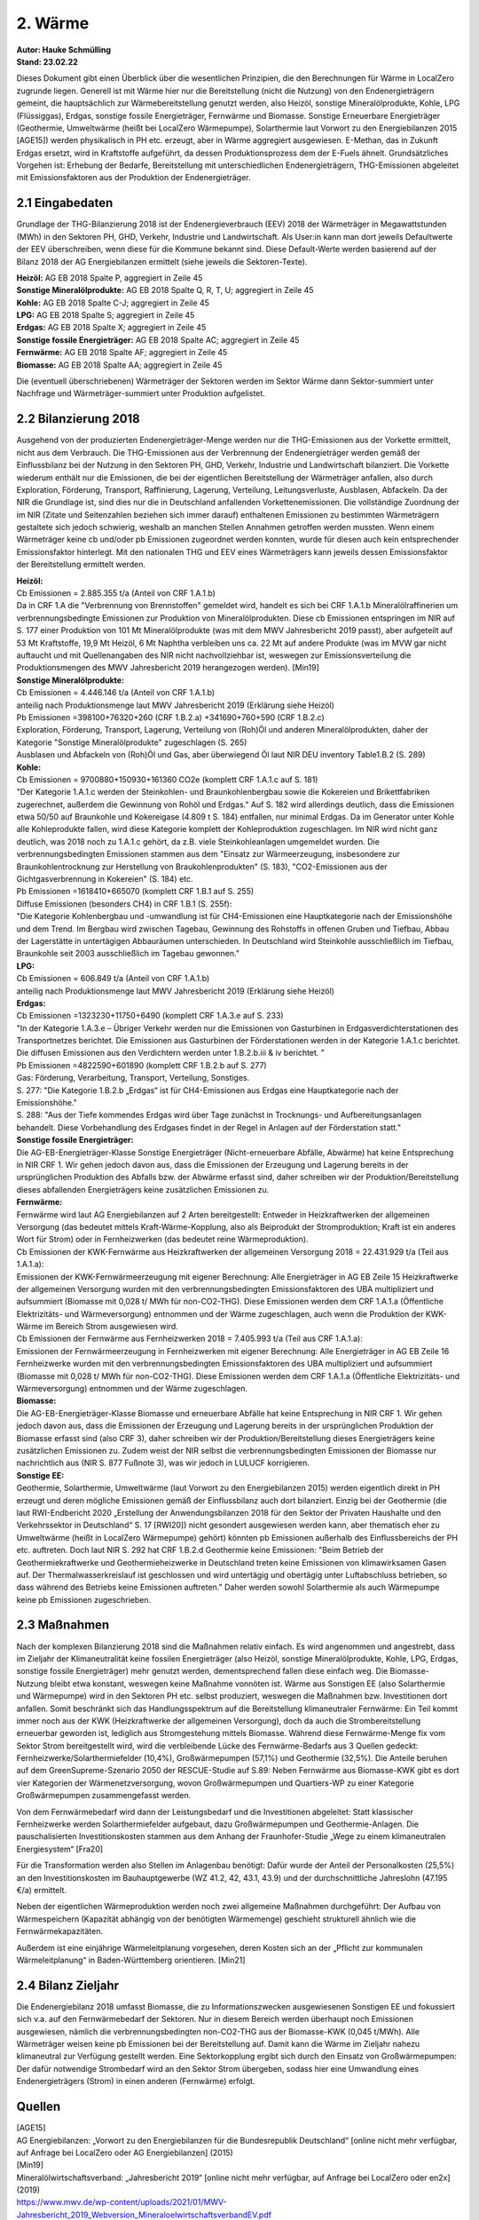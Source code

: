 2. Wärme
======== 
| **Autor: Hauke Schmülling** 
| **Stand: 23.02.22** 

 

Dieses Dokument gibt einen Überblick über die wesentlichen Prinzipien, die den Berechnungen für Wärme in LocalZero zugrunde liegen. Generell ist mit Wärme hier nur die Bereitstellung (nicht die Nutzung) von den Endenergieträgern gemeint, die hauptsächlich zur Wärmebereitstellung genutzt werden, also Heizöl, sonstige Mineralölprodukte, Kohle, LPG (Flüssiggas), Erdgas, sonstige fossile Energieträger, Fernwärme und Biomasse. Sonstige Erneuerbare Energieträger (Geothermie, Umweltwärme (heißt bei LocalZero Wärmepumpe), Solarthermie laut Vorwort zu den Energiebilanzen 2015 [AGE15]) werden physikalisch in PH etc. erzeugt, aber in Wärme aggregiert ausgewiesen. E-Methan, das in Zukunft Erdgas ersetzt, wird in Kraftstoffe aufgeführt, da dessen Produktionsprozess dem der E-Fuels ähnelt. Grundsätzliches Vorgehen ist: Erhebung der Bedarfe, Bereitstellung mit unterschiedlichen Endenergieträgern, THG-Emissionen abgeleitet mit Emissionsfaktoren aus der Produktion der Endenergieträger. 

2.1 Eingabedaten
----------------

Grundlage der THG-Bilanzierung 2018 ist der Endenergieverbrauch (EEV) 2018 der Wärmeträger in Megawattstunden (MWh) in den Sektoren PH, GHD, Verkehr, Industrie und Landwirtschaft. Als User:in kann man dort jeweils Defaultwerte der EEV überschreiben, wenn diese für die Kommune bekannt sind. Diese Default-Werte werden basierend auf der Bilanz 2018 der AG Energiebilanzen ermittelt (siehe jeweils die Sektoren-Texte). 
 

| **Heizöl:** AG EB 2018 Spalte P, aggregiert in Zeile 45 
| **Sonstige Mineralölprodukte:** AG EB 2018 Spalte Q, R, T, U; aggregiert in Zeile 45 
| **Kohle:** AG EB 2018 Spalte C-J; aggregiert in Zeile 45 
| **LPG:** AG EB 2018 Spalte S; aggregiert in Zeile 45 
| **Erdgas:** AG EB 2018 Spalte X; aggregiert in Zeile 45 
| **Sonstige fossile Energieträger:** AG EB 2018 Spalte AC; aggregiert in Zeile 45 
| **Fernwärme:** AG EB 2018 Spalte AF; aggregiert in Zeile 45 
| **Biomasse:** AG EB 2018 Spalte AA; aggregiert in Zeile 45 

Die (eventuell überschriebenen) Wärmeträger der Sektoren werden im Sektor Wärme dann Sektor-summiert unter Nachfrage und Wärmeträger-summiert unter Produktion aufgelistet.  


2.2 Bilanzierung 2018 
---------------------
 
Ausgehend von der produzierten Endenergieträger-Menge werden nur die THG-Emissionen aus der Vorkette ermittelt, nicht aus dem Verbrauch. Die THG-Emissionen aus der Verbrennung der Endenergieträger werden gemäß der Einflussbilanz bei der Nutzung in den Sektoren PH, GHD, Verkehr, Industrie und Landwirtschaft bilanziert. Die Vorkette wiederum enthält nur die Emissionen, die bei der eigentlichen Bereitstellung der Wärmeträger anfallen, also durch Exploration, Förderung, Transport, Raffinierung, Lagerung, Verteilung, Leitungsverluste, Ausblasen, Abfackeln. Da der NIR die Grundlage ist, sind dies nur die in Deutschland anfallenden Vorkettenemissionen. Die vollständige Zuordnung der im NIR (Zitate und Seitenzahlen beziehen sich immer darauf) enthaltenen Emissionen zu bestimmten Wärmeträgern gestaltete sich jedoch schwierig, weshalb an manchen Stellen Annahmen getroffen werden mussten. Wenn einem Wärmeträger keine cb und/oder pb Emissionen zugeordnet werden konnten, wurde für diesen auch kein entsprechender Emissionsfaktor hinterlegt. Mit den nationalen THG und EEV eines Wärmeträgers kann jeweils dessen Emissionsfaktor der Bereitstellung ermittelt werden. 

| **Heizöl:**  
| Cb Emissionen = 2.885.355  t/a (Anteil von CRF 1.A.1.b) 
| Da in CRF 1.A die "Verbrennung von Brennstoffen" gemeldet wird, handelt es sich bei CRF 1.A.1.b Mineralölraffinerien um verbrennungsbedingte Emissionen zur Produktion von Mineralölprodukten. Diese cb Emissionen entspringen im NIR auf S. 177 einer Produktion von 101 Mt Mineralölprodukte (was mit dem MWV Jahresbericht 2019 passt), aber aufgeteilt auf 53 Mt Kraftstoffe, 19,9 Mt Heizöl, 6 Mt Naphtha verbleiben uns ca. 22 Mt auf andere Produkte (was im MVW gar nicht auftaucht und mit Quellenangaben des NIR nicht nachvollziehbar ist, weswegen zur Emissionsverteilung die Produktionsmengen des MWV Jahresbericht 2019 herangezogen werden). [Min19] 

| **Sonstige Mineralölprodukte:**  
| Cb Emissionen = 4.446.146  t/a (Anteil von CRF 1.A.1.b) 
| anteilig nach Produktionsmenge laut MWV Jahresbericht 2019 (Erklärung siehe Heizöl) 

| Pb Emissionen =398100+76320+260 (CRF 1.B.2.a) +341690+760+590 (CRF 1.B.2.c) 
| Exploration, Förderung, Transport, Lagerung, Verteilung von (Roh)Öl und anderen Mineralölprodukten, daher der Kategorie "Sonstige Mineralölprodukte" zugeschlagen (S. 265) 
| Ausblasen und Abfackeln von (Roh)Öl und Gas, aber überwiegend Öl laut NIR DEU inventory Table1.B.2 (S. 289) 

| **Kohle:** 
| Cb Emissionen = 9700880+150930+161360 CO2e (komplett CRF 1.A.1.c auf S. 181) 
| "Der Kategorie 1.A.1.c werden der Steinkohlen- und Braunkohlenbergbau sowie die Kokereien und Brikettfabriken zugerechnet, außerdem die Gewinnung von Rohöl und Erdgas." Auf S. 182 wird allerdings deutlich, dass die Emissionen etwa 50/50 auf Braunkohle und Kokereigase (4.809 t S. 184) entfallen, nur minimal Erdgas. Da im Generator unter Kohle alle Kohleprodukte fallen, wird diese Kategorie komplett der Kohleproduktion zugeschlagen. Im NIR wird nicht ganz deutlich, was 2018 noch zu 1.A.1.c gehört, da z.B. viele Steinkohleanlagen umgemeldet wurden. Die verbrennungsbedingten Emissionen stammen aus dem "Einsatz zur Wärmeerzeugung, insbesondere zur Braunkohlentrocknung zur Herstellung von Braukohlenprodukten" (S. 183), "CO2-Emissionen aus der Gichtgasverbrennung in Kokereien" (S. 184) etc. 

| Pb Emissionen =1618410+665070 (komplett CRF 1.B.1 auf S. 255) 
| Diffuse Emissionen (besonders CH4) in CRF 1.B.1 (S. 255f): 
| "Die Kategorie Kohlenbergbau und -umwandlung ist für CH4-Emissionen eine Hauptkategorie nach der Emissionshöhe und dem Trend. Im Bergbau wird zwischen Tagebau, Gewinnung des Rohstoffs in offenen Gruben und Tiefbau, Abbau der Lagerstätte in untertägigen Abbauräumen unterschieden. In Deutschland wird Steinkohle ausschließlich im Tiefbau, Braunkohle seit 2003 ausschließlich im Tagebau gewonnen." 
 
| **LPG:**  
| Cb Emissionen = 606.849  t/a (Anteil von CRF 1.A.1.b) 
| anteilig nach Produktionsmenge laut MWV Jahresbericht 2019 (Erklärung siehe Heizöl) 

| **Erdgas:**  
| Cb Emissionen =1323230+11750+6490 (komplett CRF 1.A.3.e auf S. 233) 
| "In der Kategorie 1.A.3.e – Übriger Verkehr werden nur die Emissionen von Gasturbinen in Erdgasverdichterstationen des Transportnetzes berichtet. Die Emissionen aus Gasturbinen der Förderstationen werden in der Kategorie 1.A.1.c berichtet. Die diffusen Emissionen aus den Verdichtern werden unter 1.B.2.b.iii & iv berichtet. " 

| Pb Emissionen =4822590+601890 (komplett CRF 1.B.2.b auf S. 277) 
| Gas: Förderung, Verarbeitung, Transport, Verteilung, Sonstiges. 
| S. 277: "Die Kategorie 1.B.2.b „Erdgas“ ist für CH4-Emissionen aus Erdgas eine Hauptkategorie nach der Emissionshöhe." 
| S. 288: "Aus der Tiefe kommendes Erdgas wird über Tage zunächst in Trocknungs- und Aufbereitungsanlagen behandelt. Diese Vorbehandlung des Erdgases findet in der Regel in Anlagen auf der Förderstation statt." 

| **Sonstige fossile Energieträger:**  
| Die AG-EB-Energieträger-Klasse Sonstige Energieträger (Nicht-erneuerbare Abfälle, Abwärme) hat keine Entsprechung in NIR CRF 1. Wir gehen jedoch davon aus, dass die Emissionen der Erzeugung und Lagerung bereits in der ursprünglichen Produktion des Abfalls bzw. der Abwärme erfasst sind, daher schreiben wir der Produktion/Bereitstellung dieses abfallenden Energieträgers keine zusätzlichen Emissionen zu. 

| **Fernwärme:**  
| Fernwärme wird laut AG Energiebilanzen auf 2 Arten bereitgestellt: Entweder in Heizkraftwerken der allgemeinen Versorgung (das bedeutet mittels Kraft-Wärme-Kopplung, also als Beiprodukt der Stromproduktion; Kraft ist ein anderes Wort für Strom) oder in Fernheizwerken (das bedeutet reine Wärmeproduktion).  

| Cb Emissionen der KWK-Fernwärme aus Heizkraftwerken der allgemeinen Versorgung 2018 = 22.431.929 t/a (Teil aus 1.A.1.a): 
| Emissionen der KWK-Fernwärmeerzeugung mit eigener Berechnung: Alle Energieträger in AG EB Zeile 15 Heizkraftwerke der allgemeinen Versorgung wurden mit den verbrennungsbedingten Emissionsfaktoren des UBA multipliziert und aufsummiert (Biomasse mit 0,028 t/ MWh für non-CO2-THG). Diese Emissionen werden dem CRF 1.A.1.a (Öffentliche Elektrizitäts- und Wärmeversorgung) entnommen und der Wärme zugeschlagen, auch wenn die Produktion der KWK-Wärme im Bereich Strom ausgewiesen wird. 
| Cb Emissionen der Fernwärme aus Fernheizwerken 2018 = 7.405.993 t/a (Teil aus CRF 1.A.1.a): 
| Emissionen der Fernwärmeerzeugung in Fernheizwerken mit eigener Berechnung: Alle Energieträger in AG EB Zeile 16 Fernheizwerke wurden mit den verbrennungsbedingten Emissionsfaktoren des UBA multipliziert und aufsummiert (Biomasse mit 0,028 t/ MWh für non-CO2-THG). Diese Emissionen werden dem CRF 1.A.1.a (Öffentliche Elektrizitäts- und Wärmeversorgung) entnommen und der Wärme zugeschlagen. 

| **Biomasse:**  
| Die AG-EB-Energieträger-Klasse Biomasse und erneuerbare Abfälle hat keine Entsprechung in NIR CRF 1. Wir gehen jedoch davon aus, dass die Emissionen der Erzeugung und Lagerung bereits in der ursprünglichen Produktion der Biomasse erfasst sind (also CRF 3), daher schreiben wir der Produktion/Bereitstellung dieses Energieträgers keine zusätzlichen Emissionen zu. Zudem weist der NIR selbst die verbrennungsbedingten Emissionen der Biomasse nur nachrichtlich aus (NIR S. 877 Fußnote 3), was wir jedoch in LULUCF korrigieren.  

| **Sonstige EE:**  
| Geothermie, Solarthermie, Umweltwärme (laut Vorwort zu den Energiebilanzen 2015) werden eigentlich direkt in PH erzeugt und deren mögliche Emissionen gemäß der Einflussbilanz auch dort bilanziert. Einzig bei der Geothermie (die laut RWI-Endbericht 2020 „Erstellung der Anwendungsbilanzen 2018 für den Sektor der Privaten Haushalte und den Verkehrssektor in Deutschland“ S. 17 [RWI20]) nicht gesondert ausgewiesen werden kann, aber thematisch eher zu Umweltwärme (heißt in LocalZero Wärmepumpe) gehört) könnten pb Emissionen außerhalb des Einflussbereichs der PH etc. auftreten. Doch laut NIR S. 292 hat CRF 1.B.2.d Geothermie keine Emissionen: "Beim Betrieb der Geothermiekraftwerke und Geothermieheizwerke in Deutschland treten keine Emissionen von klimawirksamen Gasen auf. Der Thermalwasserkreislauf ist geschlossen und wird untertägig und obertägig unter Luftabschluss betrieben, so dass während des Betriebs keine Emissionen auftreten." Daher werden sowohl Solarthermie als auch Wärmepumpe keine pb Emissionen zugeschrieben.  

 

2.3 Maßnahmen
------------- 
Nach der komplexen Bilanzierung 2018 sind die Maßnahmen relativ einfach. Es wird angenommen und angestrebt, dass im Zieljahr der Klimaneutralität keine fossilen Energieträger (also Heizöl, sonstige Mineralölprodukte, Kohle, LPG, Erdgas, sonstige fossile Energieträger) mehr genutzt werden, dementsprechend fallen diese einfach weg. Die Biomasse-Nutzung bleibt etwa konstant, weswegen keine Maßnahme vonnöten ist. Wärme aus Sonstigen EE (also Solarthermie und Wärmepumpe) wird in den Sektoren PH etc. selbst produziert, weswegen die Maßnahmen bzw. Investitionen dort anfallen. Somit beschränkt sich das Handlungsspektrum auf die Bereitstellung klimaneutraler Fernwärme: Ein Teil kommt immer noch aus der KWK (Heizkraftwerke der allgemeinen Versorgung), doch da auch die Strombereitstellung erneuerbar geworden ist, lediglich aus Stromgestehung mittels Biomasse. Während diese Fernwärme-Menge fix vom Sektor Strom bereitgestellt wird, wird die verbleibende Lücke des Fernwärme-Bedarfs aus 3 Quellen gedeckt: Fernheizwerke/Solarthermiefelder (10,4%), Großwärmepumpen (57,1%) und Geothermie (32,5%). Die Anteile beruhen auf dem GreenSupreme-Szenario 2050 der RESCUE-Studie auf S.89: Neben Fernwärme aus Biomasse-KWK gibt es dort vier Kategorien der Wärmenetzversorgung, wovon Großwärmepumpen und Quartiers-WP zu einer Kategorie Großwärmepumpen zusammengefasst werden.  

Von dem Fernwärmebedarf wird dann der Leistungsbedarf und die Investitionen abgeleitet: Statt klassischer Fernheizwerke werden Solarthermiefelder aufgebaut, dazu Großwärmepumpen und Geothermie-Anlagen. Die pauschalisierten Investitionskosten stammen aus dem Anhang der Fraunhofer-Studie „Wege zu einem klimaneutralen Energiesystem“ [Fra20] 

Für die Transformation werden also Stellen im Anlagenbau benötigt: Dafür wurde der Anteil der Personalkosten (25,5%) an den Investitionskosten im Bauhauptgewerbe (WZ 41.2, 42, 43.1, 43.9) und der durchschnittliche Jahreslohn (47.195 €/a) ermittelt.  

Neben der eigentlichen Wärmeproduktion werden noch zwei allgemeine Maßnahmen durchgeführt: Der Aufbau von Wärmespeichern (Kapazität abhängig von der benötigten Wärmemenge) geschieht strukturell ähnlich wie die Fernwärmekapazitäten. 

Außerdem ist eine einjährige Wärmeleitplanung vorgesehen, deren Kosten sich an der „Pflicht zur kommunalen Wärmeleitplanung“ in Baden-Württemberg orientieren. [Min21] 


2.4 Bilanz Zieljahr  
-------------------
Die Endenergiebilanz 2018 umfasst Biomasse, die zu Informationszwecken ausgewiesenen Sonstigen EE und fokussiert sich v.a. auf den Fernwärmebedarf der Sektoren. Nur in diesem Bereich werden überhaupt noch Emissionen ausgewiesen, nämlich die verbrennungsbedingten non-CO2-THG aus der Biomasse-KWK (0,045 t/MWh). Alle Wärmeträger weisen keine pb Emissionen bei der Bereitstellung auf. Damit kann die Wärme im Zieljahr nahezu klimaneutral zur Verfügung gestellt werden. Eine Sektorkopplung ergibt sich durch den Einsatz von Großwärmepumpen: Der dafür notwendige Strombedarf wird an den Sektor Strom übergeben, sodass hier eine Umwandlung eines Endenergieträgers (Strom) in einen anderen (Fernwärme) erfolgt. 

 

Quellen
--------

| [AGE15] 
| AG Energiebilanzen: „Vorwort zu den Energiebilanzen für die Bundesrepublik Deutschland“ [online nicht mehr verfügbar, auf Anfrage bei LocalZero oder AG Energiebilanzen] (2015) 

| [Min19] 
| Mineralölwirtschaftsverband: „Jahresbericht 2019“ [online nicht mehr verfügbar, auf Anfrage bei LocalZero oder en2x] (2019) 
| https://www.mwv.de/wp-content/uploads/2021/01/MWV-Jahresbericht_2019_Webversion_MineraloelwirtschaftsverbandEV.pdf  

| [Min21] 
| Ministeriums für Umwelt, Klima und Energiewirtschaft Baden-Württemberg: „Verwaltungsvorschrift zur Förderung der kommunalen Wärmeplanung in Landkreisen und Gemeinden (VwV freiwillige kommunale Wärmeplanung)“ (2021) 
| https://um.baden-wuerttemberg.de/fileadmin/redaktion/m-um/intern/Dateien/Dokumente/5_Energie/Beratung_und_Information/210915-VwV-Forrderrichtlinie-kommunale-Waermeplanung.pdf 

| [RWI20] 
| RWI – Leibniz-Institut für Wirtschaftsforschung: „Erstellung der Anwendungsbilanzen 2018 für den Sektor der Privaten Haushalte und den Verkehrssektor in Deutschland“ (2020) 
| https://www.rwi-essen.de/media/content/pages/publikationen/rwi-projektberichte/ageb_anwendungsbilanz_2018_(priv._hh_und_verkehr).pdf 

| [Fra20] 
| Fraunhofer-Institut für Solare Energiesysteme ISE „Wege zu einem klimaneutralen Energiesystem - Anhang zur Studie“ (2020) 
| https://www.ise.fraunhofer.de/content/dam/ise/de/documents/publications/studies/Anhang-Studie-Wege-zu-einem-klimaneutralen-Energiesystem.pdf 

 